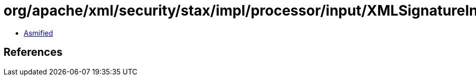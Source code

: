 = org/apache/xml/security/stax/impl/processor/input/XMLSignatureInputHandler$XMLSignatureVerifier.class

 - link:XMLSignatureInputHandler$XMLSignatureVerifier-asmified.java[Asmified]

== References

